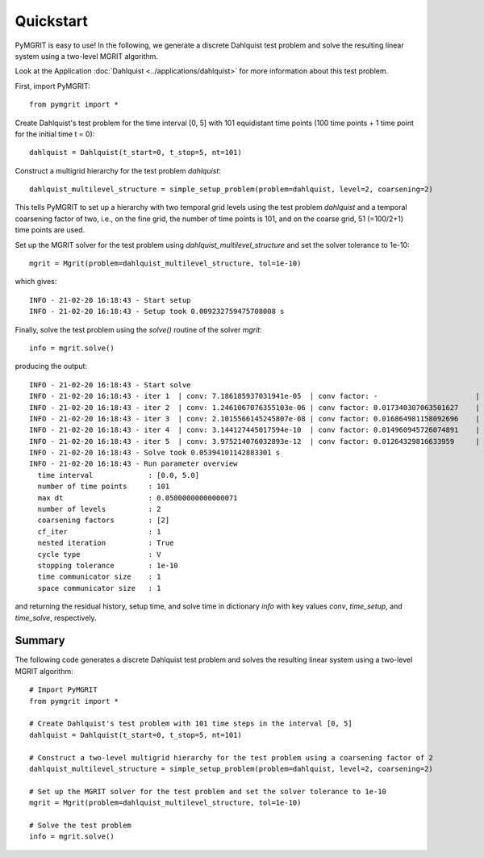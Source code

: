 **********
Quickstart
**********

PyMGRIT is easy to use! In the following, we generate a discrete Dahlquist test problem and solve the resulting linear system using a two-level MGRIT algorithm.

Look at the Application :doc:`Dahlquist <../applications/dahlquist>` for more information about this test problem.

First, import PyMGRIT::

    from pymgrit import *

Create Dahlquist's test problem for the time interval [0, 5] with 101 equidistant time points (100 time points + 1 time point for the initial time t = 0)::

    dahlquist = Dahlquist(t_start=0, t_stop=5, nt=101)

Construct a multigrid hierarchy for the test problem `dahlquist`::

    dahlquist_multilevel_structure = simple_setup_problem(problem=dahlquist, level=2, coarsening=2)

This tells PyMGRIT to set up a hierarchy with two temporal grid levels using the test problem `dahlquist` and a temporal coarsening factor of two, i.e., on the fine grid, the number of time points is 101, and on the coarse grid, 51 (=100/2+1) time points are used.

Set up the MGRIT solver for the test problem using `dahlquist_multilevel_structure` and set the solver tolerance to 1e-10::

    mgrit = Mgrit(problem=dahlquist_multilevel_structure, tol=1e-10)

which gives::

    INFO - 21-02-20 16:18:43 - Start setup
    INFO - 21-02-20 16:18:43 - Setup took 0.009232759475708008 s

Finally, solve the test problem using the `solve()` routine of the solver `mgrit`::

    info = mgrit.solve()

producing the output::

    INFO - 21-02-20 16:18:43 - Start solve
    INFO - 21-02-20 16:18:43 - iter 1  | conv: 7.186185937031941e-05  | conv factor: -                       | runtime: 0.013237237930297852 s
    INFO - 21-02-20 16:18:43 - iter 2  | conv: 1.2461067076355103e-06 | conv factor: 0.017340307063501627    | runtime: 0.010195493698120117 s
    INFO - 21-02-20 16:18:43 - iter 3  | conv: 2.1015566145245807e-08 | conv factor: 0.016864981158092696    | runtime: 0.008922338485717773 s
    INFO - 21-02-20 16:18:43 - iter 4  | conv: 3.144127445017594e-10  | conv factor: 0.014960945726074891    | runtime: 0.0062139034271240234 s
    INFO - 21-02-20 16:18:43 - iter 5  | conv: 3.975214076032893e-12  | conv factor: 0.01264329816633959     | runtime: 0.006150722503662109 s
    INFO - 21-02-20 16:18:43 - Solve took 0.05394101142883301 s
    INFO - 21-02-20 16:18:43 - Run parameter overview
      time interval             : [0.0, 5.0]
      number of time points     : 101
      max dt                    : 0.05000000000000071
      number of levels          : 2
      coarsening factors        : [2]
      cf_iter                   : 1
      nested iteration          : True
      cycle type                : V
      stopping tolerance        : 1e-10
      time communicator size    : 1
      space communicator size   : 1


and returning the residual history, setup time, and solve time in dictionary `info` with key values
`conv`, `time_setup`, and `time_solve`, respectively.

Summary
-------
The following code generates a discrete Dahlquist test problem and solves the resulting linear system using a two-level MGRIT algorithm::

    # Import PyMGRIT
    from pymgrit import *

    # Create Dahlquist's test problem with 101 time steps in the interval [0, 5]
    dahlquist = Dahlquist(t_start=0, t_stop=5, nt=101)

    # Construct a two-level multigrid hierarchy for the test problem using a coarsening factor of 2
    dahlquist_multilevel_structure = simple_setup_problem(problem=dahlquist, level=2, coarsening=2)

    # Set up the MGRIT solver for the test problem and set the solver tolerance to 1e-10
    mgrit = Mgrit(problem=dahlquist_multilevel_structure, tol=1e-10)

    # Solve the test problem
    info = mgrit.solve()